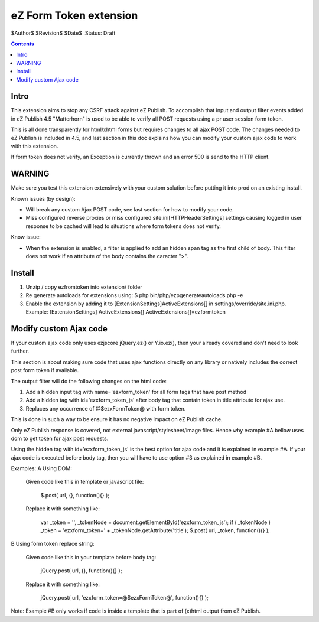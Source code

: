 eZ Form Token extension
~~~~~~~~~~~~~~~~~~~~~~~

$Author$
$Revision$
$Date$
:Status: Draft

.. contents::

=====
Intro
=====
This extension aims to stop any CSRF attack against eZ Publish.
To accomplish that input and output filter events added in eZ Publish 4.5 "Matterhorn"
is used to be able to verify all POST requests using a pr user session form token.

This is all done transparently for html/xhtml forms but requires changes to all ajax POST code.
The changes needed to eZ Publish is included in 4.5, and last section in this doc explains how
you can modify your custom ajax code to work with this extension.

If form token does not verify, an Exception is currently thrown and an
error 500 is send to the HTTP client.


=======
WARNING
=======
Make sure you test this extension extensively with your custom solution before putting it into prod
on an existing install.

Known issues (by design):

* Will break any custom Ajax POST code, see last section for how to modify your code.
* Miss configured reverse proxies or miss configured site.ini\[HTTPHeaderSettings]
  settings causing logged in user response to be cached will lead to situations where
  form tokens does not verify.

Know issue:

* When the extension is enabled, a filter is applied to add an hidden
  span tag as the first child of body. This filter does not work if an
  attribute of the body contains the caracter ">".


=======
Install
=======

1. Unzip / copy ezfromtoken into extension/ folder
2. Re generate autoloads for extensions using:
   $ php bin/php/ezpgenerateautoloads.php -e
3. Enable the extension by adding it to [ExtensionSettings]\ActiveExtensions[] in
   settings/override/site.ini.php.
   Example:
   [ExtensionSettings]
   ActiveExtensions[]
   ActiveExtensions[]=ezformtoken



=======================
Modify custom Ajax code
=======================

If your custom ajax code only uses ezjscore jQuery.ez() or Y.io.ez(), then
your already covered and don't need to look further.

This section is about making sure code that uses ajax functions directly on
any library or natively includes the correct post form token if available.

The output filter will do the following changes on the html code:

1. Add a hidden input tag with name='ezxform_token' for all form tags that
   have post method
2. Add a hidden tag with id='ezxform_token_js' after body tag that contain
   token in title attribute for ajax use.
3. Replaces any occurrence of @$ezxFormToken@ with form token.

This is done in such a way to be ensure it has no negative impact on eZ Publish cache.

Only eZ Publish response is covered, not external javascript/stylesheet/image files.
Hence why example #A bellow uses dom to get token for ajax post requests.

Using the hidden tag with id='ezxform_token_js' is the best option for ajax
code and it is explained in example #A. If your ajax code is executed before
body tag, then you will have to use option #3 as explained in example #B.

Examples:
A Using DOM:

    Given code like this in template or javascript file:

        $.post( url, {}, function(){} );

    Replace it with something like:

 	    var _token = '', _tokenNode = document.getElementById('ezxform_token_js');
 	    if ( _tokenNode ) _token = 'ezxform_token=' + _tokenNode.getAttribute('title');
 	    $.post( url, _token, function(){} );


B Using form token replace string:

    Given code like this in your template before body tag:

        jQuery.post( url, {}, function(){} );

    Replace it with something like:

 	    jQuery.post( url, 'ezxform_token=@$ezxFormToken@', function(){} );

Note: Example #B only works if code is inside a template that is part of (x)html output from eZ Publish.
